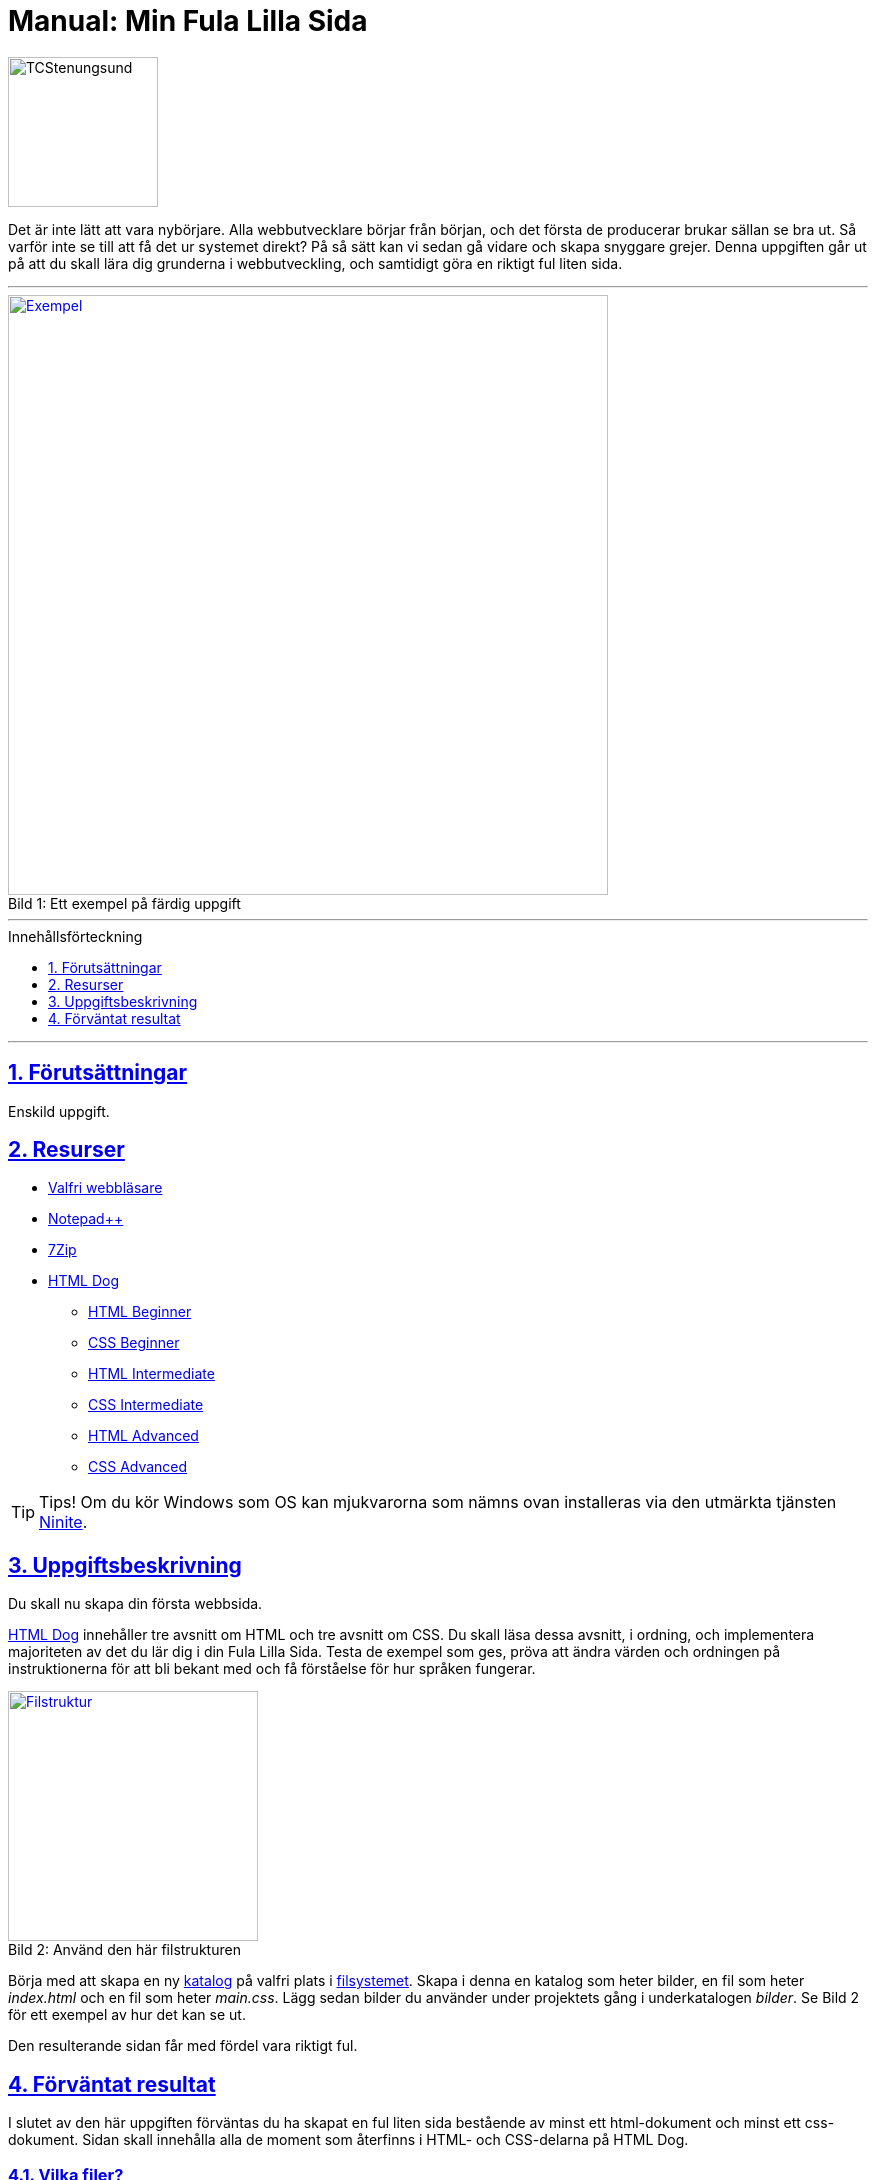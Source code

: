 = Manual: Min Fula Lilla Sida
:homepage: https://github.com/seetee/manual
:imagesdir: ../img
:data-uri:
:source-highlighter: prettify
:pagenums:
:sectnums:
:sectanchors:
:sectlinks:
:toc:
:toclevels: 1
:toc-placement!:
ifdef::env-github[]
:outfilesuffix: .adoc
:!toc-title:
:caution-caption: :fire:
:important-caption: :exclamation:
:note-caption: :paperclip:
:tip-caption: :bulb:
:warning-caption: :warning:
endif::[]

image:tcstenungsund.png[TCStenungsund,150,role=right]

[.lead]
Det är inte lätt att vara nybörjare.
Alla webbutvecklare börjar från början, och det första de producerar brukar sällan se bra ut.
Så varför inte se till att få det ur systemet direkt? På så sätt kan vi sedan gå vidare och skapa snyggare grejer.
Denna uppgiften går ut på att du skall lära dig grunderna i webbutveckling, och samtidigt göra en riktigt ful liten sida.

'''

.Ett exempel på färdig uppgift
[caption="Bild 1: ",link=https://raw.githubusercontent.com/seetee/docker/master/manual/img/weuweb01_-_min_fula_lilla_sida_0.png]
image::weuweb01_-_min_fula_lilla_sida_0.png[Exempel,600]

'''

.Innehållsförteckning
toc::[]

'''

== Förutsättningar
Enskild uppgift.

== Resurser
* https://www.mozilla.org/sv-SE/firefox/new/[Valfri webbläsare]
* https://notepad-plus-plus.org/[Notepad++]
* https://www.7-zip.org/[7Zip]
* https://htmldog.com/[HTML Dog]
- https://htmldog.com/guides/html/beginner/[HTML Beginner]
- https://htmldog.com/guides/css/beginner/[CSS Beginner]
- https://htmldog.com/guides/html/intermediate/[HTML Intermediate]
- https://htmldog.com/guides/css/intermediate/[CSS Intermediate]
- https://htmldog.com/guides/html/advanced/[HTML Advanced]
- https://htmldog.com/guides/css/advanced/[CSS Advanced]

TIP: Tips! Om du kör Windows som OS kan mjukvarorna som nämns ovan installeras via den utmärkta tjänsten https://ninite.com/7zip-firefox-notepadplusplus/[Ninite].

== Uppgiftsbeskrivning
Du skall nu skapa din första webbsida.

https://htmldog.com/[HTML Dog] innehåller tre avsnitt om HTML och tre avsnitt om CSS. Du skall läsa dessa avsnitt, i ordning, och implementera majoriteten av det du lär dig i din Fula Lilla Sida. Testa de exempel som ges, pröva att ändra värden och ordningen på instruktionerna för att bli bekant med och få förståelse för hur språken fungerar.

.Använd den här filstrukturen
[caption="Bild 2: ",link=https://raw.githubusercontent.com/seetee/docker/master/manual/img/weuweb01_-_min_fula_lilla_sida_1.png]
image::weuweb01_-_min_fula_lilla_sida_1.png[Filstruktur,250,role=right]

Börja med att skapa en ny https://sv.wikipedia.org/wiki/Katalog_(datorteknik)[katalog] på valfri plats i https://sv.wikipedia.org/wiki/Filsystem[filsystemet]. Skapa i denna en katalog som heter bilder, en fil som heter _index.html_ och en fil som heter _main.css_. Lägg sedan bilder du använder under projektets gång i underkatalogen _bilder_. Se Bild 2 för ett exempel av hur det kan se ut.

Den resulterande sidan får med fördel vara riktigt ful.

== Förväntat resultat
I slutet av den här uppgiften förväntas du ha skapat en ful liten sida bestående av minst ett html-dokument och minst ett css-dokument. Sidan skall innehålla alla de moment som återfinns i HTML- och CSS-delarna på HTML Dog.

=== Vilka filer?
Skapa ett 7Zip-arkiv av din arbetskatalog.

=== Var skall de lämnas in?
I inlämningskatalogen i Webbutveckling 1-rummet i It's.
